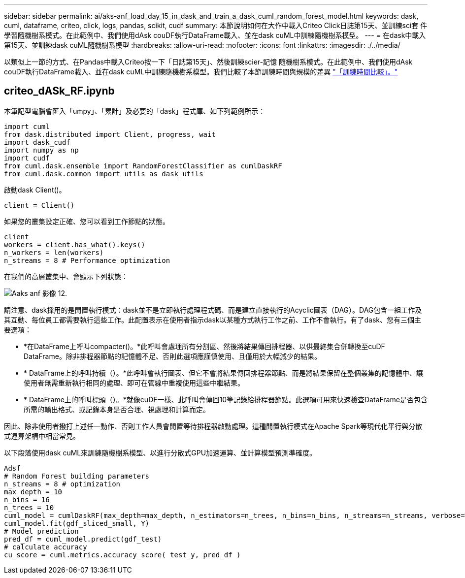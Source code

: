 ---
sidebar: sidebar 
permalink: ai/aks-anf_load_day_15_in_dask_and_train_a_dask_cuml_random_forest_model.html 
keywords: dask, cuml, dataframe, criteo, click, logs, pandas, scikit, cudf 
summary: 本節說明如何在大作中載入Criteo Click日誌第15天、並訓練sci套 件學習隨機樹系模式。在此範例中、我們使用dAsk couDF執行DataFrame載入、並在dask cuML中訓練隨機樹系模型。 
---
= 在dask中載入第15天、並訓練dask cuML隨機樹系模型
:hardbreaks:
:allow-uri-read: 
:nofooter: 
:icons: font
:linkattrs: 
:imagesdir: ./../media/


[role="lead"]
以類似上一節的方式、在Pandas中載入Criteo按一下「日誌第15天」、然後訓練scier-記憶 隨機樹系模式。在此範例中、我們使用dAsk couDF執行DataFrame載入、並在dask cuML中訓練隨機樹系模型。我們比較了本節訓練時間與規模的差異 link:aks-anf_training_time_comparison.html["「訓練時間比較」。"]



== criteo_dASk_RF.ipynb

本筆記型電腦會匯入「umpy」、「累計」及必要的「dask」程式庫、如下列範例所示：

....
import cuml
from dask.distributed import Client, progress, wait
import dask_cudf
import numpy as np
import cudf
from cuml.dask.ensemble import RandomForestClassifier as cumlDaskRF
from cuml.dask.common import utils as dask_utils
....
啟動dask Client()。

....
client = Client()
....
如果您的叢集設定正確、您可以看到工作節點的狀態。

....
client
workers = client.has_what().keys()
n_workers = len(workers)
n_streams = 8 # Performance optimization
....
在我們的高層叢集中、會顯示下列狀態：

image::aks-anf_image12.png[Aaks anf 影像 12.]

請注意、dask採用的是閒置執行模式：dask並不是立即執行處理程式碼、而是建立直接執行的Acyclic圖表（DAG）。DAG包含一組工作及其互動、每位員工都需要執行這些工作。此配置表示在使用者指示dask以某種方式執行工作之前、工作不會執行。有了dask、您有三個主要選項：

* *在DataFrame上呼叫compacter()。*此呼叫會處理所有分割區、然後將結果傳回排程器、以供最終集合併轉換至cuDF DataFrame。除非排程器節點的記憶體不足、否則此選項應謹慎使用、且僅用於大幅減少的結果。
* * DataFrame上的呼叫持續（）。*此呼叫會執行圖表、但它不會將結果傳回排程器節點、而是將結果保留在整個叢集的記憶體中、讓使用者無需重新執行相同的處理、即可在管線中重複使用這些中繼結果。
* * DataFrame上的呼叫標頭（）。*就像cuDF一樣、此呼叫會傳回10筆記錄給排程器節點。此選項可用來快速檢查DataFrame是否包含所需的輸出格式、或記錄本身是否合理、視處理和計算而定。


因此、除非使用者撥打上述任一動作、否則工作人員會閒置等待排程器啟動處理。這種閒置執行模式在Apache Spark等現代化平行與分散式運算架構中相當常見。

以下段落使用dask cuML來訓練隨機樹系模型、以進行分散式GPU加速運算、並計算模型預測準確度。

....
Adsf
# Random Forest building parameters
n_streams = 8 # optimization
max_depth = 10
n_bins = 16
n_trees = 10
cuml_model = cumlDaskRF(max_depth=max_depth, n_estimators=n_trees, n_bins=n_bins, n_streams=n_streams, verbose=True, client=client)
cuml_model.fit(gdf_sliced_small, Y)
# Model prediction
pred_df = cuml_model.predict(gdf_test)
# calculate accuracy
cu_score = cuml.metrics.accuracy_score( test_y, pred_df )
....